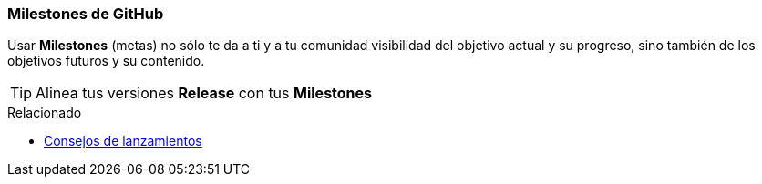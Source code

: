 === Milestones de GitHub

Usar *Milestones* (metas) no sólo te da a ti y a tu comunidad visibilidad del objetivo actual y su progreso, sino también de los objetivos futuros y su contenido.

TIP: Alinea tus versiones *Release* con tus *Milestones*

.Relacionado
****
* link:index.html#_github_releases_tags[Consejos de lanzamientos]
****
